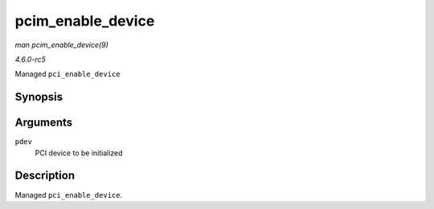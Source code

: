 .. -*- coding: utf-8; mode: rst -*-

.. _API-pcim-enable-device:

==================
pcim_enable_device
==================

*man pcim_enable_device(9)*

*4.6.0-rc5*

Managed ``pci_enable_device``


Synopsis
========

.. c:function:: int pcim_enable_device( struct pci_dev * pdev )

Arguments
=========

``pdev``
    PCI device to be initialized


Description
===========

Managed ``pci_enable_device``.


.. ------------------------------------------------------------------------------
.. This file was automatically converted from DocBook-XML with the dbxml
.. library (https://github.com/return42/sphkerneldoc). The origin XML comes
.. from the linux kernel, refer to:
..
.. * https://github.com/torvalds/linux/tree/master/Documentation/DocBook
.. ------------------------------------------------------------------------------
